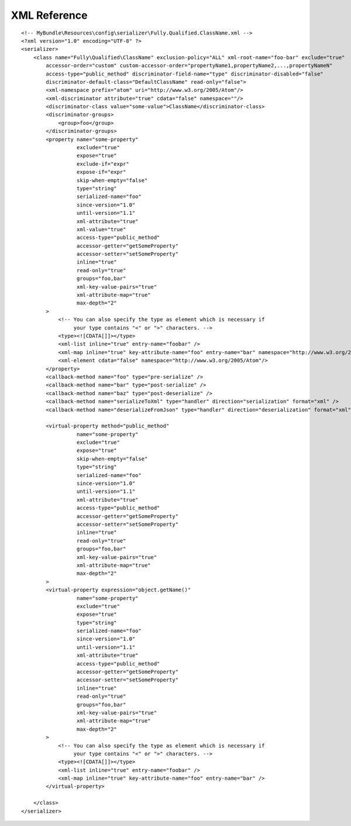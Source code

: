 XML Reference
-------------
::

    <!-- MyBundle\Resources\config\serializer\Fully.Qualified.ClassName.xml -->
    <?xml version="1.0" encoding="UTF-8" ?>
    <serializer>
        <class name="Fully\Qualified\ClassName" exclusion-policy="ALL" xml-root-name="foo-bar" exclude="true"
            accessor-order="custom" custom-accessor-order="propertyName1,propertyName2,...,propertyNameN"
            access-type="public_method" discriminator-field-name="type" discriminator-disabled="false"
            discriminator-default-class="DefaultClassName" read-only="false">
            <xml-namespace prefix="atom" uri="http://www.w3.org/2005/Atom"/>
            <xml-discriminator attribute="true" cdata="false" namespace=""/>
            <discriminator-class value="some-value">ClassName</discriminator-class>
            <discriminator-groups>
                <group>foo</group>
            </discriminator-groups>
            <property name="some-property"
                      exclude="true"
                      expose="true"
                      exclude-if="expr"
                      expose-if="expr"
                      skip-when-empty="false"
                      type="string"
                      serialized-name="foo"
                      since-version="1.0"
                      until-version="1.1"
                      xml-attribute="true"
                      xml-value="true"
                      access-type="public_method"
                      accessor-getter="getSomeProperty"
                      accessor-setter="setSomeProperty"
                      inline="true"
                      read-only="true"
                      groups="foo,bar"
                      xml-key-value-pairs="true"
                      xml-attribute-map="true"
                      max-depth="2"
            >
                <!-- You can also specify the type as element which is necessary if
                     your type contains "<" or ">" characters. -->
                <type><![CDATA[]]></type>
                <xml-list inline="true" entry-name="foobar" />
                <xml-map inline="true" key-attribute-name="foo" entry-name="bar" namespace="http://www.w3.org/2005/Atom" />
                <xml-element cdata="false" namespace="http://www.w3.org/2005/Atom"/>
            </property>
            <callback-method name="foo" type="pre-serialize" />
            <callback-method name="bar" type="post-serialize" />
            <callback-method name="baz" type="post-deserialize" />
            <callback-method name="serializeToXml" type="handler" direction="serialization" format="xml" />
            <callback-method name="deserializeFromJson" type="handler" direction="deserialization" format="xml" />

            <virtual-property method="public_method"
                      name="some-property"
                      exclude="true"
                      expose="true"
                      skip-when-empty="false"
                      type="string"
                      serialized-name="foo"
                      since-version="1.0"
                      until-version="1.1"
                      xml-attribute="true"
                      access-type="public_method"
                      accessor-getter="getSomeProperty"
                      accessor-setter="setSomeProperty"
                      inline="true"
                      read-only="true"
                      groups="foo,bar"
                      xml-key-value-pairs="true"
                      xml-attribute-map="true"
                      max-depth="2"
            >
            <virtual-property expression="object.getName()"
                      name="some-property"
                      exclude="true"
                      expose="true"
                      type="string"
                      serialized-name="foo"
                      since-version="1.0"
                      until-version="1.1"
                      xml-attribute="true"
                      access-type="public_method"
                      accessor-getter="getSomeProperty"
                      accessor-setter="setSomeProperty"
                      inline="true"
                      read-only="true"
                      groups="foo,bar"
                      xml-key-value-pairs="true"
                      xml-attribute-map="true"
                      max-depth="2"
            >
                <!-- You can also specify the type as element which is necessary if
                     your type contains "<" or ">" characters. -->
                <type><![CDATA[]]></type>
                <xml-list inline="true" entry-name="foobar" />
                <xml-map inline="true" key-attribute-name="foo" entry-name="bar" />
            </virtual-property>
            
        </class>
    </serializer>
